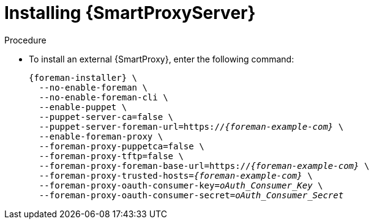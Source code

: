 [id="installing-an-external-smart-proxy-upstream_{context}"]

= Installing {SmartProxyServer}

.Procedure

* To install an external {SmartProxy}, enter the following command:
+
[options="nowrap" subs="+quotes,attributes"]
----
{foreman-installer} \
  --no-enable-foreman \
  --no-enable-foreman-cli \
  --enable-puppet \
  --puppet-server-ca=false \
  --puppet-server-foreman-url=https://__{foreman-example-com}__ \
  --enable-foreman-proxy \
  --foreman-proxy-puppetca=false \
  --foreman-proxy-tftp=false \
  --foreman-proxy-foreman-base-url=https://__{foreman-example-com}__ \
  --foreman-proxy-trusted-hosts=__{foreman-example-com}__ \
  --foreman-proxy-oauth-consumer-key=_oAuth_Consumer_Key_ \
  --foreman-proxy-oauth-consumer-secret=_oAuth_Consumer_Secret_
----
